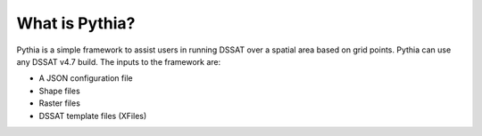 What is Pythia?
===============

Pythia is a simple framework to assist users in running DSSAT over a spatial area based on grid points. Pythia can use any DSSAT v4.7 build. The inputs to the framework are:

- A JSON configuration file
- Shape files
- Raster files
- DSSAT template files (XFiles)


